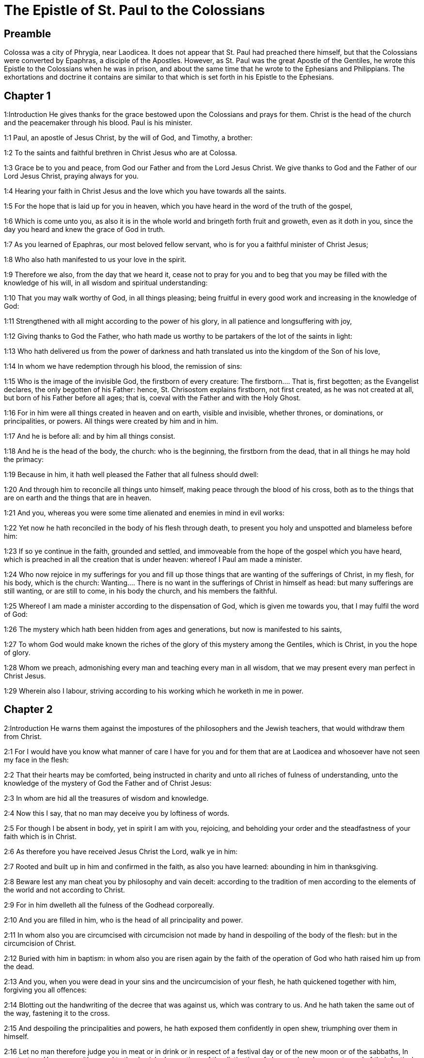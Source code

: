= The Epistle of St. Paul to the Colossians

== Preamble

Colossa was a city of Phrygia, near Laodicea. It does not appear that St. Paul had preached there himself, but that the Colossians were converted by Epaphras, a disciple of the Apostles. However, as St. Paul was the great Apostle of the Gentiles, he wrote this Epistle to the Colossians when he was in prison, and about the same time that he wrote to the Ephesians and Philippians. The exhortations and doctrine it contains are similar to that which is set forth in his Epistle to the Ephesians.   

== Chapter 1

1:Introduction
He gives thanks for the grace bestowed upon the Colossians and prays for them. Christ is the head of the church and the peacemaker through his blood. Paul is his minister.  

1:1
Paul, an apostle of Jesus Christ, by the will of God, and Timothy, a brother:  

1:2
To the saints and faithful brethren in Christ Jesus who are at Colossa.  

1:3
Grace be to you and peace, from God our Father and from the Lord Jesus Christ. We give thanks to God and the Father of our Lord Jesus Christ, praying always for you.  

1:4
Hearing your faith in Christ Jesus and the love which you have towards all the saints.  

1:5
For the hope that is laid up for you in heaven, which you have heard in the word of the truth of the gospel,  

1:6
Which is come unto you, as also it is in the whole world and bringeth forth fruit and groweth, even as it doth in you, since the day you heard and knew the grace of God in truth.  

1:7
As you learned of Epaphras, our most beloved fellow servant, who is for you a faithful minister of Christ Jesus;  

1:8
Who also hath manifested to us your love in the spirit.  

1:9
Therefore we also, from the day that we heard it, cease not to pray for you and to beg that you may be filled with the knowledge of his will, in all wisdom and spiritual understanding:  

1:10
That you may walk worthy of God, in all things pleasing; being fruitful in every good work and increasing in the knowledge of God:  

1:11
Strengthened with all might according to the power of his glory, in all patience and longsuffering with joy,  

1:12
Giving thanks to God the Father, who hath made us worthy to be partakers of the lot of the saints in light:  

1:13
Who hath delivered us from the power of darkness and hath translated us into the kingdom of the Son of his love,  

1:14
In whom we have redemption through his blood, the remission of sins:  

1:15
Who is the image of the invisible God, the firstborn of every creature:  The firstborn.... That is, first begotten; as the Evangelist declares, the only begotten of his Father: hence, St. Chrisostom explains firstborn, not first created, as he was not created at all, but born of his Father before all ages; that is, coeval with the Father and with the Holy Ghost.  

1:16
For in him were all things created in heaven and on earth, visible and invisible, whether thrones, or dominations, or principalities, or powers. All things were created by him and in him.  

1:17
And he is before all: and by him all things consist.  

1:18
And he is the head of the body, the church: who is the beginning, the firstborn from the dead, that in all things he may hold the primacy:  

1:19
Because in him, it hath well pleased the Father that all fulness should dwell:  

1:20
And through him to reconcile all things unto himself, making peace through the blood of his cross, both as to the things that are on earth and the things that are in heaven.  

1:21
And you, whereas you were some time alienated and enemies in mind in evil works:  

1:22
Yet now he hath reconciled in the body of his flesh through death, to present you holy and unspotted and blameless before him:  

1:23
If so ye continue in the faith, grounded and settled, and immoveable from the hope of the gospel which you have heard, which is preached in all the creation that is under heaven: whereof I Paul am made a minister.  

1:24
Who now rejoice in my sufferings for you and fill up those things that are wanting of the sufferings of Christ, in my flesh, for his body, which is the church:  Wanting.... There is no want in the sufferings of Christ in himself as head: but many sufferings are still wanting, or are still to come, in his body the church, and his members the faithful.  

1:25
Whereof I am made a minister according to the dispensation of God, which is given me towards you, that I may fulfil the word of God:  

1:26
The mystery which hath been hidden from ages and generations, but now is manifested to his saints,  

1:27
To whom God would make known the riches of the glory of this mystery among the Gentiles, which is Christ, in you the hope of glory.  

1:28
Whom we preach, admonishing every man and teaching every man in all wisdom, that we may present every man perfect in Christ Jesus.  

1:29
Wherein also I labour, striving according to his working which he worketh in me in power.   

== Chapter 2

2:Introduction
He warns them against the impostures of the philosophers and the Jewish teachers, that would withdraw them from Christ.  

2:1
For I would have you know what manner of care I have for you and for them that are at Laodicea and whosoever have not seen my face in the flesh:  

2:2
That their hearts may be comforted, being instructed in charity and unto all riches of fulness of understanding, unto the knowledge of the mystery of God the Father and of Christ Jesus:  

2:3
In whom are hid all the treasures of wisdom and knowledge.  

2:4
Now this I say, that no man may deceive you by loftiness of words.  

2:5
For though I be absent in body, yet in spirit I am with you, rejoicing, and beholding your order and the steadfastness of your faith which is in Christ.  

2:6
As therefore you have received Jesus Christ the Lord, walk ye in him:  

2:7
Rooted and built up in him and confirmed in the faith, as also you have learned: abounding in him in thanksgiving.  

2:8
Beware lest any man cheat you by philosophy and vain deceit: according to the tradition of men according to the elements of the world and not according to Christ.  

2:9
For in him dwelleth all the fulness of the Godhead corporeally.  

2:10
And you are filled in him, who is the head of all principality and power.  

2:11
In whom also you are circumcised with circumcision not made by hand in despoiling of the body of the flesh: but in the circumcision of Christ.  

2:12
Buried with him in baptism: in whom also you are risen again by the faith of the operation of God who hath raised him up from the dead.  

2:13
And you, when you were dead in your sins and the uncircumcision of your flesh, he hath quickened together with him, forgiving you all offences:  

2:14
Blotting out the handwriting of the decree that was against us, which was contrary to us. And he hath taken the same out of the way, fastening it to the cross.  

2:15
And despoiling the principalities and powers, he hath exposed them confidently in open shew, triumphing over them in himself.  

2:16
Let no man therefore judge you in meat or in drink or in respect of a festival day or of the new moon or of the sabbaths,  In meat, etc.... He means with regard to the Jewish observations of the distinction of clean and unclean meats; and of their festivals, new moons, and sabbaths, as being no longer obligatory.  

2:17
Which are a shadow of things to come: but the body is of Christ.  

2:18
Let no man seduce you, willing in humility and religion of angels, walking in the things which he hath not seen, in vain puffed up by the sense of his flesh:  Willing, etc.... That is, by a self willed, self invented, superstitious worship, falsely pretending humility, but really proceeding from pride. Such was the worship, that many of the philosophers (against whom St. Paul speaks, ver. 8) paid to angels or demons, by sacrificing to them, as carriers of intelligence betwixt God and men; pretending humility in so doing, as if God was too great to be addressed by men; and setting aside the mediatorship of Jesus Christ, who is the head both of angels and men. Such also was the worship paid by the ancient heretics, disciples of Simon and Menander, to the angels, whom they believed to be makers and lords of this lower world. This is certain, that they whom the apostle here condemns, did not hold the head, (ver. 19,) that is, Jesus Christ, and his mediatorship; and therefore what he writes here no way touches the Catholic doctrine and practice, of desiring our good angels to pray to God for us, through Jesus Christ. St. Jerome [Epist. ad Algas.] understands by the religion or service of angels, the Jewish teachers, who sought to subject the new Christians to the observance of the Mosaic law.  

2:19
And not holding the head, from which the whole body, by joints and bands, being supplied with nourishment and compacted, groweth into the increase of God.  

2:20
If then you be dead with Christ from the elements of this world, why do you yet decree as though living in the world?  

2:21
Touch not: taste not: handle not.  Touch not, etc.... The meaning is, that Christians should not subject themselves, either to the ordinances of the old law, forbidding touching or tasting things unclean; or to the superstitious invention of heretics, imposing such restraints, under pretence of wisdom, humility, or mortification.  

2:22
Which all are unto destruction by the very use, according to the precepts and doctrines of men.  

2:23
Which things have indeed a shew of wisdom in superstition and humility, and not sparing the body; not in any honour to the filling of the flesh.   

== Chapter 3

3:Introduction
He exhorts them to put off the old man, and to put on the new. The duties of wives and husbands, children and servants.  

3:1
Therefore if you be risen with Christ, seek the things that are above, where Christ is sitting at the right hand of God.  

3:2
Mind the things that are above, not the things that are upon the earth.  

3:3
For you are dead: and your life is hid with Christ in God.  

3:4
When Christ shall appear, who is your life, then you also shall appear with him in glory.  

3:5
Mortify therefore your members which are upon the earth: fornication, uncleanness, lust, evil concupiscence and covetousness, which is the service of idols.  

3:6
For which things the wrath of God cometh upon the children of unbelief.  

3:7
In which you also walked some time, when you lived in them.  

3:8
But now put you also all away: anger, indignation, malice, blasphemy, filthy speech out of your mouth.  

3:9
Lie not one to another: stripping yourselves of the old man with his deeds,  

3:10
And putting on the new, him who is renewed unto knowledge, according to the image of him that created him.  

3:11
Where there is neither Gentile nor Jew, circumcision nor uncircumcision, Barbarian nor Scythian, bond nor free. But Christ is all and in all.  

3:12
Put ye on therefore, as the elect of God, holy and beloved, the bowels of mercy, benignity, humility, modesty, patience:  

3:13
Bearing with one another and forgiving one another, if any have a complaint against another. Even as the Lord hath forgiven you, so do you also.  

3:14
But above all these things have charity, which is the bond of perfection.  

3:15
And let the peace of Christ rejoice in your hearts, wherein also you are called in one body: and be ye thankful.  

3:16
Let the word of Christ dwell in you abundantly: in all wisdom, teaching and admonishing one another in psalms, hymns and spiritual canticles, singing in grace in your hearts to God.  

3:17
All whatsoever you do in word or in work, do all in the name of the Lord Jesus Christ, giving thanks to God and the Father by him.  

3:18
Wives, be subject to your husbands, as it behoveth in the Lord.  

3:19
Husbands, love your wives and be not bitter towards them.  

3:20
Children, obey your parents in all things: for this is well pleasing to the Lord.  

3:21
Fathers, provoke not your children to indignation, lest they be discouraged.  

3:22
Servants, obey in all things your masters according to the flesh: not serving to the eye, as pleasing men: but in simplicity of heart, fearing God.  

3:23
Whatsoever you do, do it from the heart, as to the Lord, and not to men:  

3:24
Knowing that you shall receive of the Lord the reward of inheritance. Serve ye the Lord Christ.  

3:25
For he that doth wrong shall receive for that which he hath done wrongfully. And there is no respect of persons with God.   

== Chapter 4

4:Introduction
He recommends constant prayer and wisdom. Various salutations.  

4:1
Masters, do to your servants that which is just and equal: knowing that you also have a master in heaven.  

4:2
Be instant in prayer: watching in it with thanksgiving.  

4:3
Praying withal for us also, that God may open unto us a door of speech to speak the mystery of Christ (for which also I am bound):  

4:4
That I may make it manifest as I ought to speak.  

4:5
Walk with wisdom towards them that are without, redeeming the time.  

4:6
Let your speech be always in grace seasoned with salt: that you may know how you ought to answer every man.  

4:7
All the things that concern me, Tychicus, our dearest brother and faithful minister and fellow servant in the Lord, will make known to you.  

4:8
Whom I have sent to you for this same purpose, that he may know the things that concern you and comfort your hearts:  

4:9
With Onesimus, a most beloved and faithful brother, who is one of you. All things that are done here, they shall make known to you.  

4:10
Aristarchus, my fellow prisoner, saluteth you: and Mark, the cousin german of Barnabas, touching whom you have received commandments. If he come unto you, receive him.  

4:11
And Jesus that is called Justus: who are of the circumcision. These only are my helpers, in the kingdom of God: who have been a comfort to me.  

4:12
Epaphras saluteth you, who is one of you, a servant of Christ Jesus, who is always solicitous for you in prayers, that you may stand perfect and full in all the will of God.  

4:13
For I bear him testimony that he hath much labour for you and for them that are at Laodicea and them at Hierapolis.  

4:14
Luke, the most dear physician, saluteth you: and Demas.  

4:15
Salute the brethren who are at Laodicea: and Nymphas and the church that is in his house.  

4:16
And when this epistle shall have been read with you, cause that it be read also in the church of the Laodiceans: and that you read that which is of the Laodiceans.  And that you read that which is of the Laodiceans.... What this epistle was is uncertain, and annotators have given different opinions concerning it. Some expound these words of an epistle which St. Paul wrote to the Laodiceans, and is since lost, for that now extant is no more than a collection of sentences out of the other epistles of St. Paul; therefore it cannot be considered even as a part of that epistle. Others explain that the text means a letter sent to St. Paul by the Laodiceans, which he sends to the Colossians to be read by them. However, this opinion does not seem well founded. Hence it is more probable that St. Paul wrote an epistle from Rome to the Laodiceans, about the same time that he wrote to the Colossians, as he had them both equally at heart, and that he ordered that epistle to be read by the Colossians for their instructions; and being neighbouring cities, they might communicate to each other what they had received from him; as one epistle might contain some matters not related in the other, and would be equally useful for their concern; and more particularly as they were equally disturbed by intruders and false teachers, against which the apostle was anxious to warn them, lest they should be infected by their pernicious doctrine.  

4:17
And say to Archippus: Take heed to the ministry which thou hast received in the Lord, that thou fulfil it.  

4:18
The salutation of Paul with my own hand. Be mindful of my bands. Grace be with you. Amen.  